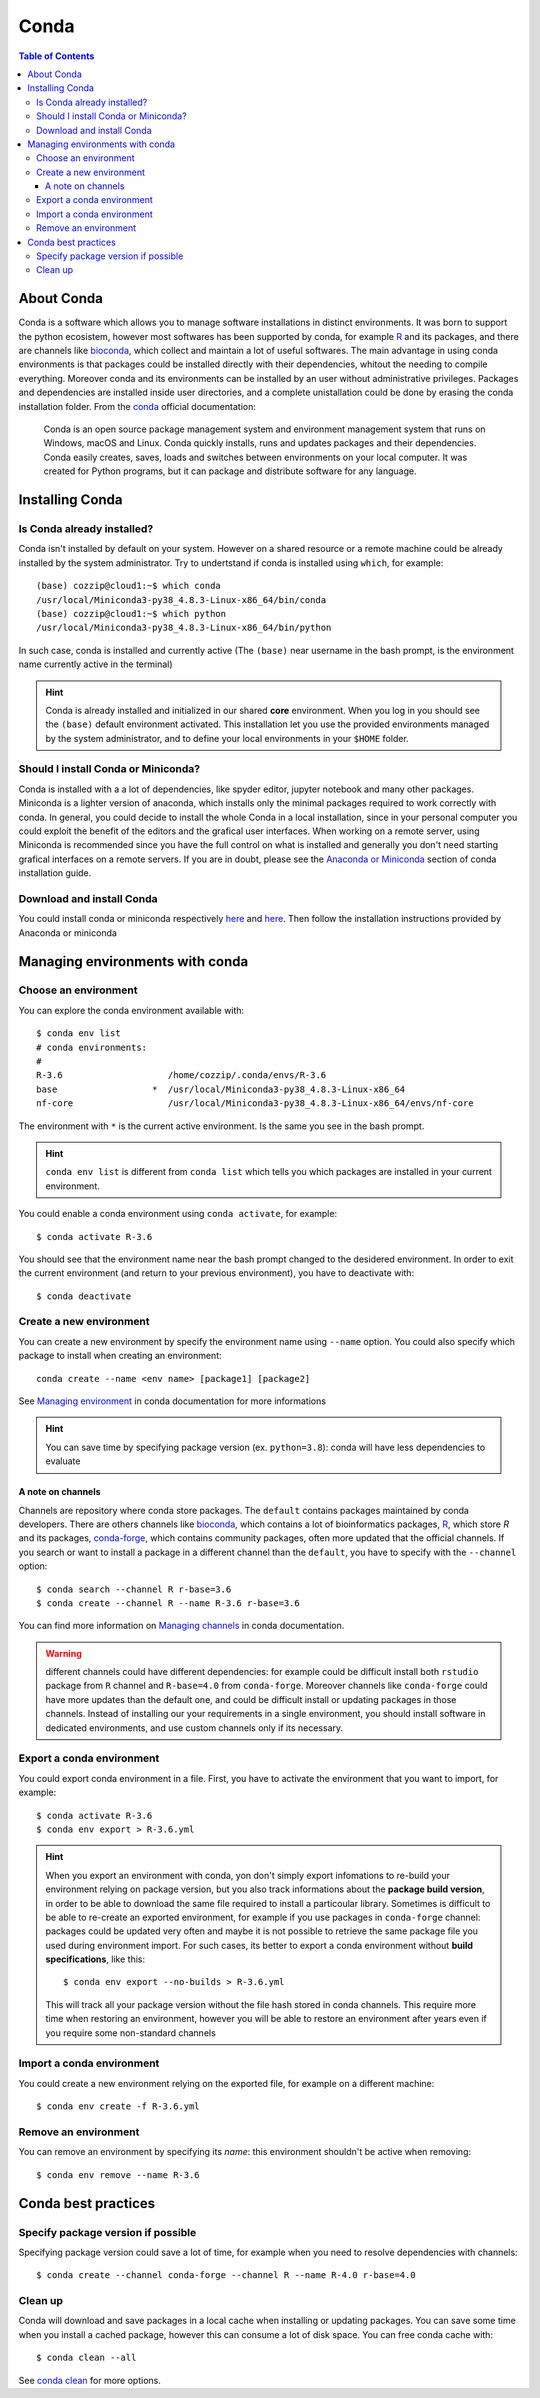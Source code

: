 
Conda
=====

.. contents:: Table of Contents

About Conda
-----------

Conda is a software which allows you to manage software installations in distinct
environments. It was born to support the python ecosistem, however most softwares
has been supported by conda, for example `R`_ and its packages, and there are
channels like `bioconda`_, which collect and maintain a lot of useful softwares.
The main advantage in using conda environments is that packages could be installed
directly with their dependencies, whitout the needing to compile everything. Moreover
conda and its environments can be installed by an user without administrative privileges.
Packages and dependencies are installed inside user directories, and a complete
unistallation could be done by erasing the conda installation folder.
From the `conda`_ official documentation:

.. _R: https://docs.anaconda.com/anaconda/user-guide/tasks/using-r-language/
.. _conda:  https://docs.conda.io/en/latest/index.html
.. _`bioconda`: https://bioconda.github.io/

.. epigraph::

  Conda is an open source package management system and environment management
  system that runs on Windows, macOS and Linux. Conda quickly installs, runs and
  updates packages and their dependencies. Conda easily creates, saves, loads
  and switches between environments on your local computer. It was created for
  Python programs, but it can package and distribute software for any language.

Installing Conda
----------------

Is Conda already installed?
~~~~~~~~~~~~~~~~~~~~~~~~~~~

Conda isn't installed by default on your system. However on a shared resource or
a remote machine could be already installed by the system administrator. Try to
undertstand if conda is installed using ``which``, for example::

  (base) cozzip@cloud1:~$ which conda
  /usr/local/Miniconda3-py38_4.8.3-Linux-x86_64/bin/conda
  (base) cozzip@cloud1:~$ which python
  /usr/local/Miniconda3-py38_4.8.3-Linux-x86_64/bin/python

In such case, conda is installed and currently active (The ``(base)`` near username
in the bash prompt, is the environment name currently active in the terminal)

.. hint::

  Conda is already installed and initialized in our shared **core** environment.
  When you log in you should see the ``(base)`` default environment activated.
  This installation let you use the provided environments managed by the system
  administrator, and to define your local environments in your ``$HOME`` folder.

Should I install Conda or Miniconda?
~~~~~~~~~~~~~~~~~~~~~~~~~~~~~~~~~~~~

Conda is installed with a a lot of dependencies, like spyder editor, jupyter notebook
and many other packages. Miniconda is a lighter version of anaconda, which installs
only the minimal packages required to work correctly with conda. In general, you could
decide to install the whole Conda in a local installation, since in your personal computer
you could exploit the benefit of the editors and the grafical user interfaces.
When working on a remote server, using Miniconda is recommended since you have the
full control on what is installed and generally you don't need starting grafical
interfaces on a remote servers. If you are in doubt, please see the
`Anaconda or Miniconda`_ section of conda installation guide.

.. _`Anaconda or Miniconda`: https://docs.conda.io/projects/conda/en/latest/user-guide/install/download.html#anaconda-or-miniconda

Download and install Conda
~~~~~~~~~~~~~~~~~~~~~~~~~~

You could install conda or miniconda respectively `here <https://www.anaconda.com/products/individual>`__
and `here <https://docs.conda.io/en/latest/miniconda.html>`__. Then follow the
installation instructions provided by Anaconda or miniconda

Managing environments with conda
--------------------------------

Choose an environment
~~~~~~~~~~~~~~~~~~~~~

You can explore the conda environment available with::

  $ conda env list
  # conda environments:
  #
  R-3.6                    /home/cozzip/.conda/envs/R-3.6
  base                  *  /usr/local/Miniconda3-py38_4.8.3-Linux-x86_64
  nf-core                  /usr/local/Miniconda3-py38_4.8.3-Linux-x86_64/envs/nf-core

The environment with ``*`` is the current active environment. Is the same you see
in the bash prompt.

.. hint::

  ``conda env list`` is different from ``conda list`` which tells you which
  packages are installed in your current environment.

You could enable a conda environment using ``conda activate``, for example::

  $ conda activate R-3.6

You should see that the environment name near the bash prompt changed to the desidered
environment. In order to exit the current environment (and return to your previous
environment), you have to deactivate with::

  $ conda deactivate

Create a new environment
~~~~~~~~~~~~~~~~~~~~~~~~

You can create a new environment by specify the environment name using ``--name``
option. You could also specify which package to install when creating an environment::

  conda create --name <env name> [package1] [package2]

See `Managing environment <https://docs.conda.io/projects/conda/en/latest/user-guide/tasks/manage-environments.html>`__
in conda documentation for more informations

.. hint::

  You can save time by specifying package version (ex. ``python=3.8``): conda will
  have less dependencies to evaluate

A note on channels
""""""""""""""""""

Channels are repository where conda store packages. The ``default`` contains packages
maintained by conda developers. There are others channels like `bioconda <https://bioconda.github.io/index.html>`__,
which contains a lot of bioinformatics packages, `R <https://anaconda.org/r/repo>`__,
which store *R* and its packages, `conda-forge <https://conda-forge.org/>`__, which
contains community packages, often more updated that the official channels. If you
search or want to install a package in a different channel than the ``default``, you
have to specify with the ``--channel`` option::

  $ conda search --channel R r-base=3.6
  $ conda create --channel R --name R-3.6 r-base=3.6

You can find more information on `Managing channels <https://docs.conda.io/projects/conda/en/latest/user-guide/tasks/manage-channels.html>`__
in conda documentation.

.. warning::

  different channels could have different dependencies: for example could be difficult
  install both ``rstudio`` package from ``R`` channel and ``R-base=4.0`` from ``conda-forge``.
  Moreover channels like ``conda-forge`` could have more updates than the default
  one, and could be difficult install or updating packages in those channels. Instead
  of installing our your requirements in a single environment, you should install
  software in dedicated environments, and use custom channels only if its necessary.

Export a conda environment
~~~~~~~~~~~~~~~~~~~~~~~~~~

You could export conda environment in a file. First, you have to activate the environment
that you want to import, for example::

  $ conda activate R-3.6
  $ conda env export > R-3.6.yml

.. hint::

  When you export an environment with conda, yon don't simply export infomations
  to re-build your environment relying on package version, but you also track informations
  about the **package build version**, in order to be able to download the same file
  required to install a particoular library.
  Sometimes is difficult to be able to re-create an exported environment, for example
  if you use packages in ``conda-forge`` channel: packages could be updated very
  often and maybe it is not possible to retrieve the same package file you used
  during environment import. For such cases, its better to export a conda
  environment without **build specifications**, like this::

    $ conda env export --no-builds > R-3.6.yml

  This will track all your package version without the file hash stored in conda
  channels. This require more time when restoring an environment, however you will
  be able to restore an environment after years even if you require some non-standard
  channels

Import a conda environment
~~~~~~~~~~~~~~~~~~~~~~~~~~

You could create a new environment relying on the exported file, for example on
a different machine::

  $ conda env create -f R-3.6.yml

Remove an environment
~~~~~~~~~~~~~~~~~~~~~

You can remove an environment by specifying its *name*: this environment shouldn't
be active when removing::

  $ conda env remove --name R-3.6

Conda best practices
--------------------

Specify package version if possible
~~~~~~~~~~~~~~~~~~~~~~~~~~~~~~~~~~~

Specifying package version could save a lot of time, for example when you need
to resolve dependencies with channels::

  $ conda create --channel conda-forge --channel R --name R-4.0 r-base=4.0

Clean up
~~~~~~~~

Conda will download and save packages in a local cache when installing or updating packages.
You can save some time when you install a cached package, however this can consume
a lot of disk space. You can free conda cache with::

  $ conda clean --all

See `conda clean <https://docs.conda.io/projects/conda/en/latest/commands/clean.html>`__
for more options.
